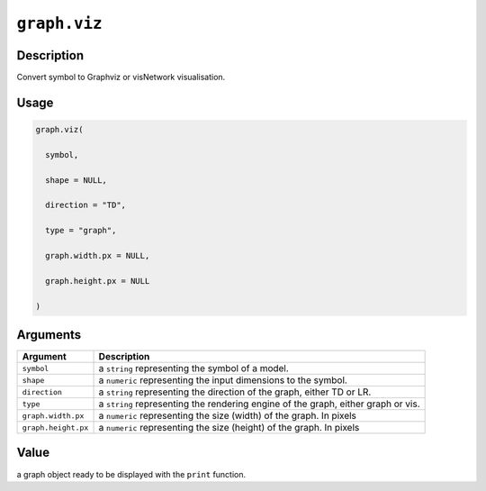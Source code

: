 

``graph.viz``
==========================

Description
----------------------

Convert symbol to Graphviz or visNetwork visualisation.

Usage
----------

.. code:: r

	graph.viz(

	  symbol,

	  shape = NULL,

	  direction = "TD",

	  type = "graph",

	  graph.width.px = NULL,

	  graph.height.px = NULL

	)

Arguments
------------------

+----------------------------------------+------------------------------------------------------------+
| Argument                               | Description                                                |
+========================================+============================================================+
| ``symbol``                             | a ``string`` representing the symbol of a model.           |
+----------------------------------------+------------------------------------------------------------+
| ``shape``                              | a ``numeric`` representing the input dimensions to the     |
|                                        | symbol.                                                    |
+----------------------------------------+------------------------------------------------------------+
| ``direction``                          | a ``string`` representing the direction of the graph,      |
|                                        | either TD or                                               |
|                                        | LR.                                                        |
+----------------------------------------+------------------------------------------------------------+
| ``type``                               | a ``string`` representing the rendering engine of the      |
|                                        | graph, either graph or                                     |
|                                        | vis.                                                       |
+----------------------------------------+------------------------------------------------------------+
| ``graph.width.px``                     | a ``numeric`` representing the size (width) of the graph.  |
|                                        | In                                                         |
|                                        | pixels                                                     |
+----------------------------------------+------------------------------------------------------------+
| ``graph.height.px``                    | a ``numeric`` representing the size (height) of the graph. |
|                                        | In                                                         |
|                                        | pixels                                                     |
+----------------------------------------+------------------------------------------------------------+

Value
----------

a graph object ready to be displayed with the ``print`` function.


